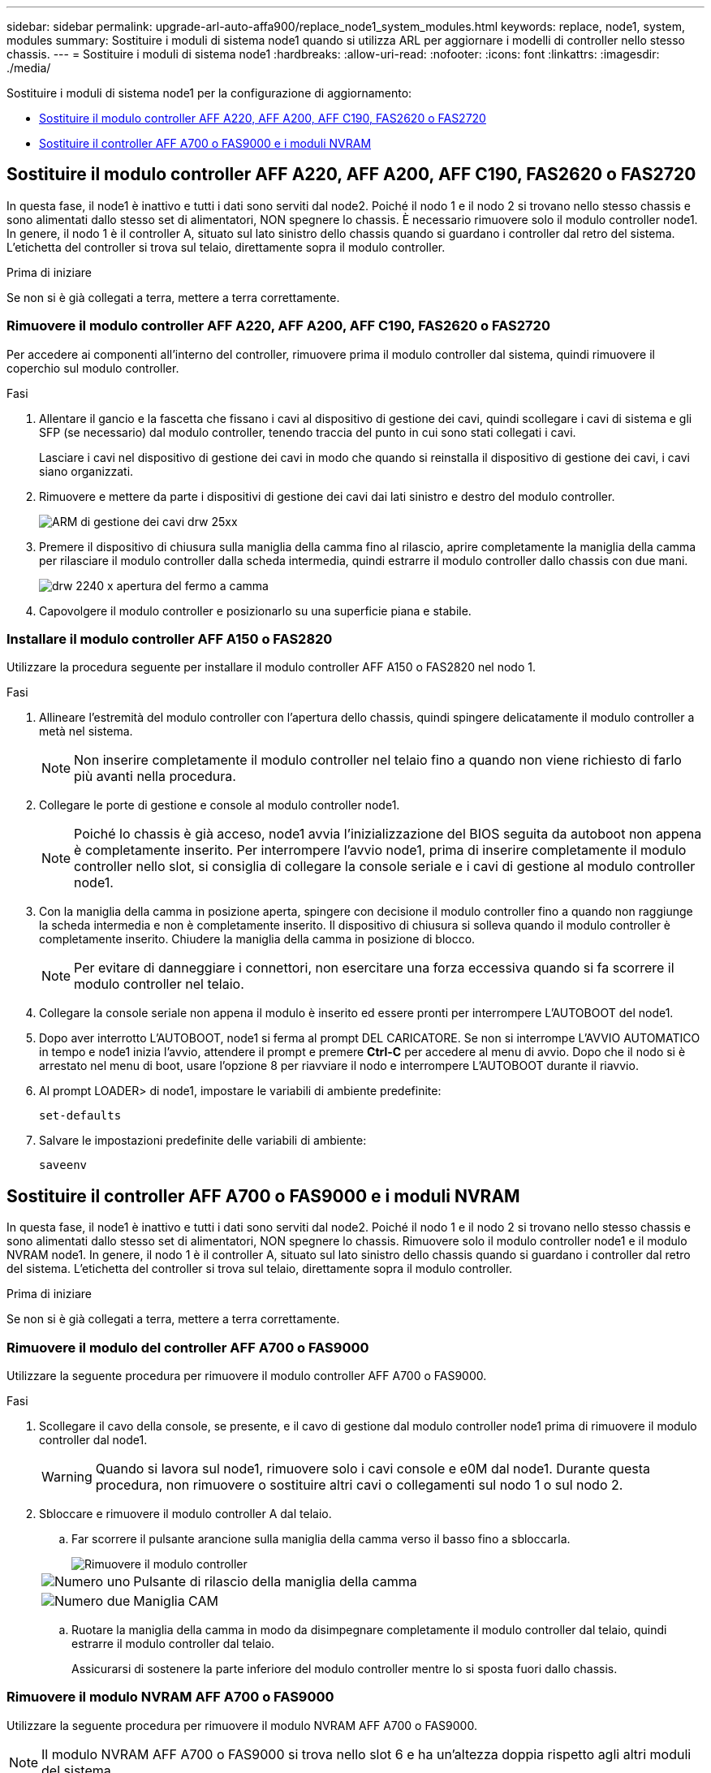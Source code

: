 ---
sidebar: sidebar 
permalink: upgrade-arl-auto-affa900/replace_node1_system_modules.html 
keywords: replace, node1, system, modules 
summary: Sostituire i moduli di sistema node1 quando si utilizza ARL per aggiornare i modelli di controller nello stesso chassis. 
---
= Sostituire i moduli di sistema node1
:hardbreaks:
:allow-uri-read: 
:nofooter: 
:icons: font
:linkattrs: 
:imagesdir: ./media/


[role="lead"]
Sostituire i moduli di sistema node1 per la configurazione di aggiornamento:

* <<replace_modules,Sostituire il modulo controller AFF A220, AFF A200, AFF C190, FAS2620 o FAS2720>>
* <<Sostituire il controller AFF A700 o FAS9000 e i moduli NVRAM>>




== Sostituire il modulo controller AFF A220, AFF A200, AFF C190, FAS2620 o FAS2720

In questa fase, il node1 è inattivo e tutti i dati sono serviti dal node2. Poiché il nodo 1 e il nodo 2 si trovano nello stesso chassis e sono alimentati dallo stesso set di alimentatori, NON spegnere lo chassis. È necessario rimuovere solo il modulo controller node1. In genere, il nodo 1 è il controller A, situato sul lato sinistro dello chassis quando si guardano i controller dal retro del sistema. L'etichetta del controller si trova sul telaio, direttamente sopra il modulo controller.

.Prima di iniziare
Se non si è già collegati a terra, mettere a terra correttamente.



=== Rimuovere il modulo controller AFF A220, AFF A200, AFF C190, FAS2620 o FAS2720

Per accedere ai componenti all'interno del controller, rimuovere prima il modulo controller dal sistema, quindi rimuovere il coperchio sul modulo controller.

.Fasi
. Allentare il gancio e la fascetta che fissano i cavi al dispositivo di gestione dei cavi, quindi scollegare i cavi di sistema e gli SFP (se necessario) dal modulo controller, tenendo traccia del punto in cui sono stati collegati i cavi.
+
Lasciare i cavi nel dispositivo di gestione dei cavi in modo che quando si reinstalla il dispositivo di gestione dei cavi, i cavi siano organizzati.

. Rimuovere e mettere da parte i dispositivi di gestione dei cavi dai lati sinistro e destro del modulo controller.
+
image::../media/drw_25xx_cable_management_arm.png[ARM di gestione dei cavi drw 25xx]

. Premere il dispositivo di chiusura sulla maniglia della camma fino al rilascio, aprire completamente la maniglia della camma per rilasciare il modulo controller dalla scheda intermedia, quindi estrarre il modulo controller dallo chassis con due mani.
+
image::../media/drw_2240_x_opening_cam_latch.png[drw 2240 x apertura del fermo a camma]

. Capovolgere il modulo controller e posizionarlo su una superficie piana e stabile.




=== Installare il modulo controller AFF A150 o FAS2820

Utilizzare la procedura seguente per installare il modulo controller AFF A150 o FAS2820 nel nodo 1.

.Fasi
. Allineare l'estremità del modulo controller con l'apertura dello chassis, quindi spingere delicatamente il modulo controller a metà nel sistema.
+

NOTE: Non inserire completamente il modulo controller nel telaio fino a quando non viene richiesto di farlo più avanti nella procedura.

. Collegare le porte di gestione e console al modulo controller node1.
+

NOTE: Poiché lo chassis è già acceso, node1 avvia l'inizializzazione del BIOS seguita da autoboot non appena è completamente inserito. Per interrompere l'avvio node1, prima di inserire completamente il modulo controller nello slot, si consiglia di collegare la console seriale e i cavi di gestione al modulo controller node1.

. Con la maniglia della camma in posizione aperta, spingere con decisione il modulo controller fino a quando non raggiunge la scheda intermedia e non è completamente inserito. Il dispositivo di chiusura si solleva quando il modulo controller è completamente inserito. Chiudere la maniglia della camma in posizione di blocco.
+

NOTE: Per evitare di danneggiare i connettori, non esercitare una forza eccessiva quando si fa scorrere il modulo controller nel telaio.

. Collegare la console seriale non appena il modulo è inserito ed essere pronti per interrompere L'AUTOBOOT del node1.
. Dopo aver interrotto L'AUTOBOOT, node1 si ferma al prompt DEL CARICATORE. Se non si interrompe L'AVVIO AUTOMATICO in tempo e node1 inizia l'avvio, attendere il prompt e premere *Ctrl-C* per accedere al menu di avvio. Dopo che il nodo si è arrestato nel menu di boot, usare l'opzione 8 per riavviare il nodo e interrompere L'AUTOBOOT durante il riavvio.
. Al prompt LOADER> di node1, impostare le variabili di ambiente predefinite:
+
`set-defaults`

. Salvare le impostazioni predefinite delle variabili di ambiente:
+
`saveenv`





== Sostituire il controller AFF A700 o FAS9000 e i moduli NVRAM

In questa fase, il node1 è inattivo e tutti i dati sono serviti dal node2. Poiché il nodo 1 e il nodo 2 si trovano nello stesso chassis e sono alimentati dallo stesso set di alimentatori, NON spegnere lo chassis. Rimuovere solo il modulo controller node1 e il modulo NVRAM node1. In genere, il nodo 1 è il controller A, situato sul lato sinistro dello chassis quando si guardano i controller dal retro del sistema. L'etichetta del controller si trova sul telaio, direttamente sopra il modulo controller.

.Prima di iniziare
Se non si è già collegati a terra, mettere a terra correttamente.



=== Rimuovere il modulo del controller AFF A700 o FAS9000

Utilizzare la seguente procedura per rimuovere il modulo controller AFF A700 o FAS9000.

.Fasi
. Scollegare il cavo della console, se presente, e il cavo di gestione dal modulo controller node1 prima di rimuovere il modulo controller dal node1.
+

WARNING: Quando si lavora sul node1, rimuovere solo i cavi console e e0M dal node1. Durante questa procedura, non rimuovere o sostituire altri cavi o collegamenti sul nodo 1 o sul nodo 2.

. Sbloccare e rimuovere il modulo controller A dal telaio.
+
.. Far scorrere il pulsante arancione sulla maniglia della camma verso il basso fino a sbloccarla.
+
image::../media/drw_9500_remove_PCM.png[Rimuovere il modulo controller]

+
[cols="20,80"]
|===


 a| 
image::../media/black_circle_one.png[Numero uno]
| Pulsante di rilascio della maniglia della camma 


 a| 
image::../media/black_circle_two.png[Numero due]
| Maniglia CAM 
|===
.. Ruotare la maniglia della camma in modo da disimpegnare completamente il modulo controller dal telaio, quindi estrarre il modulo controller dal telaio.
+
Assicurarsi di sostenere la parte inferiore del modulo controller mentre lo si sposta fuori dallo chassis.







=== Rimuovere il modulo NVRAM AFF A700 o FAS9000

Utilizzare la seguente procedura per rimuovere il modulo NVRAM AFF A700 o FAS9000.


NOTE: Il modulo NVRAM AFF A700 o FAS9000 si trova nello slot 6 e ha un'altezza doppia rispetto agli altri moduli del sistema.

.Fasi
. Sbloccare e rimuovere il modulo NVRAM dallo slot 6 del nodo 1.
+
.. Premere il tasto contrassegnato e numerato CAM.
+
Il pulsante CAM si allontana dal telaio.

.. Ruotare il fermo della camma verso il basso fino a portarlo in posizione orizzontale.
+
Il modulo NVRAM si disinnesta dal telaio e si sposta di alcuni centimetri.

.. Rimuovere il modulo NVRAM dallo chassis tirando le linguette di estrazione sui lati del lato anteriore del modulo.
+
image::../media/drw_a900_move-remove_NVRAM_module.png[Rimuovere il modulo NVRAM]

+
[cols="20,80"]
|===


 a| 
image::../media/black_circle_one.png[Numero uno]
| Latch i/o Cam intestato e numerato 


 a| 
image::../media/black_circle_two.png[Numero due]
| Fermo i/o completamente sbloccato 
|===






=== Installare i moduli NVRAM e controller AFF A900 o FAS9500

Installare i moduli NVRAM e controller AFF A900 o FAS9500 ricevuti per l'aggiornamento del node1.

Quando si esegue l'installazione, tenere presente quanto segue:

* Spostare tutti i moduli di riempimento vuoti negli slot 6-1 e 6-2 dal vecchio modulo NVRAM al nuovo modulo NVRAM.
* NON spostare il dispositivo di coredump dal modulo NVRAM A700 di AFF al modulo NVRAM A900 di AFF.
* Spostare tutti i moduli flash cache installati nel modulo NVRAM FAS9000 nel modulo NVRAM FAS9500.


.Prima di iniziare
Se non si è già collegati a terra, mettere a terra correttamente.



==== Installare il modulo NVRAM AFF A900 o FAS9500

Utilizzare la procedura seguente per installare il modulo NVRAM AFF A900 o FAS9500 nello slot 6 del nodo 1.

.Fasi
. Allineare il modulo NVRAM ai bordi dell'apertura dello chassis nello slot 6.
. Far scorrere delicatamente il modulo NVRAM nello slot fino a quando il dispositivo di chiusura della camma i/o con lettere e numeri inizia a innestarsi nel perno della camma i/o, quindi spingere il dispositivo di chiusura della camma i/o fino in fondo per bloccare il modulo NVRAM in posizione.
+
image::../media/drw_a900_move-remove_NVRAM_module.png[Installare il modulo NVRAM]

+
[cols="20,80"]
|===


 a| 
image::../media/black_circle_one.png[Numero uno]
| Latch i/o Cam intestato e numerato 


 a| 
image::../media/black_circle_two.png[Numero due]
| Fermo i/o completamente sbloccato 
|===




==== Installare il modulo controller AFF A900 o FAS9500 sul nodo 1.

Utilizzare la seguente procedura per installare il modulo controller AFF A900 o FAS9500 nel nodo 1.

.Fasi
. Allineare l'estremità del modulo controller con l'apertura A nel telaio, quindi spingere delicatamente il modulo controller a metà corsa nel sistema.
+

NOTE: Non inserire completamente il modulo controller nel telaio fino a quando non viene richiesto di farlo più avanti nella procedura.

. Collegare le porte di gestione e console al modulo controller node1.
+

NOTE: Poiché lo chassis è già acceso, node1 avvia l'inizializzazione del BIOS seguita da autoboot non appena è completamente inserito. Per interrompere l'avvio node1, prima di inserire completamente il modulo controller nello slot, si consiglia di collegare la console seriale e i cavi di gestione al modulo controller node1.

. Spingere con decisione il modulo controller nello chassis fino a quando non raggiunge la scheda intermedia e non è completamente inserito.
+
Il dispositivo di chiusura si solleva quando il modulo controller è completamente inserito.

+

WARNING: Per evitare di danneggiare i connettori, non esercitare una forza eccessiva quando si fa scorrere il modulo controller nel telaio.

+
image::../media/drw_9500_remove_PCM.png[Installare il modulo controller]

+
[cols="20,80"]
|===


 a| 
image::../media/black_circle_one.png[Numero uno]
| Fermo di bloccaggio della maniglia della camma 


 a| 
image::../media/black_circle_two.png[Numero due]
| Maniglia della camma in posizione sbloccata 
|===
. Collegare la console seriale non appena il modulo è inserito ed essere pronti per interrompere L'AUTOBOOT del node1.
. Dopo aver interrotto L'AUTOBOOT, node1 si ferma al prompt DEL CARICATORE. Se non si interrompe L'AVVIO AUTOMATICO in tempo e node1 inizia l'avvio, attendere il prompt e premere *Ctrl-C* per accedere al menu di avvio. Dopo che il nodo si è arrestato nel menu di boot, utilizzare l'opzione `8` Per riavviare il nodo e interrompere L'AVVIO AUTOMATICO durante il riavvio.
. Al prompt LOADER> di node1, impostare le variabili di ambiente predefinite:
+
`set-defaults`

. Salvare le impostazioni predefinite delle variabili di ambiente:
+
`saveenv`


